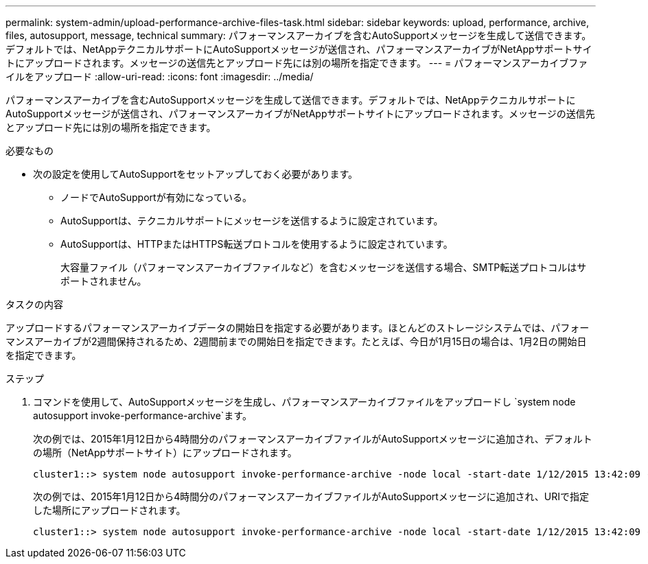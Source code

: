 ---
permalink: system-admin/upload-performance-archive-files-task.html 
sidebar: sidebar 
keywords: upload, performance, archive, files, autosupport, message, technical 
summary: パフォーマンスアーカイブを含むAutoSupportメッセージを生成して送信できます。デフォルトでは、NetAppテクニカルサポートにAutoSupportメッセージが送信され、パフォーマンスアーカイブがNetAppサポートサイトにアップロードされます。メッセージの送信先とアップロード先には別の場所を指定できます。 
---
= パフォーマンスアーカイブファイルをアップロード
:allow-uri-read: 
:icons: font
:imagesdir: ../media/


[role="lead"]
パフォーマンスアーカイブを含むAutoSupportメッセージを生成して送信できます。デフォルトでは、NetAppテクニカルサポートにAutoSupportメッセージが送信され、パフォーマンスアーカイブがNetAppサポートサイトにアップロードされます。メッセージの送信先とアップロード先には別の場所を指定できます。

.必要なもの
* 次の設定を使用してAutoSupportをセットアップしておく必要があります。
+
** ノードでAutoSupportが有効になっている。
** AutoSupportは、テクニカルサポートにメッセージを送信するように設定されています。
** AutoSupportは、HTTPまたはHTTPS転送プロトコルを使用するように設定されています。
+
大容量ファイル（パフォーマンスアーカイブファイルなど）を含むメッセージを送信する場合、SMTP転送プロトコルはサポートされません。





.タスクの内容
アップロードするパフォーマンスアーカイブデータの開始日を指定する必要があります。ほとんどのストレージシステムでは、パフォーマンスアーカイブが2週間保持されるため、2週間前までの開始日を指定できます。たとえば、今日が1月15日の場合は、1月2日の開始日を指定できます。

.ステップ
. コマンドを使用して、AutoSupportメッセージを生成し、パフォーマンスアーカイブファイルをアップロードし `system node autosupport invoke-performance-archive`ます。
+
次の例では、2015年1月12日から4時間分のパフォーマンスアーカイブファイルがAutoSupportメッセージに追加され、デフォルトの場所（NetAppサポートサイト）にアップロードされます。

+
[listing]
----
cluster1::> system node autosupport invoke-performance-archive -node local -start-date 1/12/2015 13:42:09 -duration 4h
----
+
次の例では、2015年1月12日から4時間分のパフォーマンスアーカイブファイルがAutoSupportメッセージに追加され、URIで指定した場所にアップロードされます。

+
[listing]
----
cluster1::> system node autosupport invoke-performance-archive -node local -start-date 1/12/2015 13:42:09 -duration 4h -uri https://files.company.com
----

